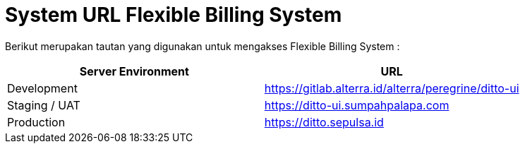 = System URL Flexible Billing System

Berikut merupakan tautan yang digunakan untuk mengakses Flexible Billing System :

|===
| *Server Environment* | *URL* 

| Development
| https://gitlab.alterra.id/alterra/peregrine/ditto-ui[]

| Staging / UAT
| https://ditto-ui.sumpahpalapa.com[]

| Production
| https://ditto.sepulsa.id[]
|===
